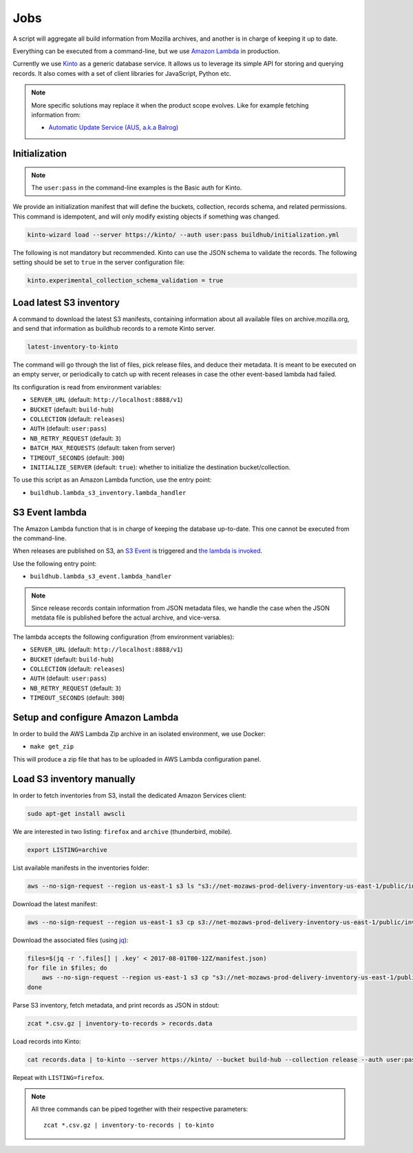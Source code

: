 .. _jobs:

Jobs
####

A script will aggregate all build information from Mozilla archives, and another is in charge of keeping it up to date.

Everything can be executed from a command-line, but we use `Amazon Lambda <https://aws.amazon.com/lambda/>`_ in production.

.. image:: overview.png

Currently we use `Kinto <http://kinto-storage.org>`_ as a generic database service. It allows us to leverage its simple API for storing and querying records. It also comes with a set of client libraries for JavaScript, Python etc.

.. note::

    More specific solutions may replace it when the product scope evolves. Like for example fetching information from:

    * `Automatic Update Service (AUS, a.k.a Balrog) <https://wiki.mozilla.org/Balrog>`_


Initialization
==============

.. note::

    The ``user:pass`` in the command-line examples is the Basic auth for Kinto.

We provide an initialization manifest that will define the buckets, collection, records schema, and related permissions.
This command is idempotent, and will only modify existing objects if something was changed.

.. code-block:: bash

    kinto-wizard load --server https://kinto/ --auth user:pass buildhub/initialization.yml

The following is not mandatory but recommended. Kinto can use the JSON schema to validate the records. The following setting should be set to ``true`` in the server configuration file:

.. code-block:: ini

    kinto.experimental_collection_schema_validation = true


Load latest S3 inventory
========================

A command to download the latest S3 manifests, containing information about all available files on archive.mozilla.org, and send that information as buildhub records to a remote Kinto server.

.. code-block:: bash

    latest-inventory-to-kinto

The command will go through the list of files, pick release files, and deduce their metadata. It is meant to be executed on an empty server, or periodically to catch up with recent releases in case the other event-based lambda had failed.

Its configuration is read from environment variables:

* ``SERVER_URL`` (default: ``http://localhost:8888/v1``)
* ``BUCKET`` (default: ``build-hub``)
* ``COLLECTION`` (default: ``releases``)
* ``AUTH`` (default: ``user:pass``)
* ``NB_RETRY_REQUEST`` (default: ``3``)
* ``BATCH_MAX_REQUESTS`` (default: taken from server)
* ``TIMEOUT_SECONDS`` (default: ``300``)
* ``INITIALIZE_SERVER`` (default: ``true``): whether to initialize the destination bucket/collection.

To use this script as an Amazon Lambda function, use the entry point:

* ``buildhub.lambda_s3_inventory.lambda_handler``


S3 Event lambda
===============

The Amazon Lambda function that is in charge of keeping the database up-to-date. This one cannot be executed from the command-line.

When releases are published on S3, an `S3 Event <http://docs.aws.amazon.com/AmazonS3/latest/dev/NotificationHowTo.html>`_ is triggered and `the lambda is invoked <http://docs.aws.amazon.com/lambda/latest/dg/with-s3.html>`_.

Use the following entry point:

* ``buildhub.lambda_s3_event.lambda_handler``

.. note::

    Since release records contain information from JSON metadata files, we handle the case when the JSON metdata file is published before the actual archive, and vice-versa.

The lambda accepts the following configuration (from environment variables):

* ``SERVER_URL`` (default: ``http://localhost:8888/v1``)
* ``BUCKET`` (default: ``build-hub``)
* ``COLLECTION`` (default: ``releases``)
* ``AUTH`` (default: ``user:pass``)
* ``NB_RETRY_REQUEST`` (default: ``3``)
* ``TIMEOUT_SECONDS`` (default: ``300``)


Setup and configure Amazon Lambda
=================================

In order to build the AWS Lambda Zip archive in an isolated environment, we use Docker:

* ``make get_zip``

This will produce a zip file that has to be uploaded in AWS Lambda configuration panel.

.. image:: lambda-1.png
.. image:: lambda-2.png
.. image:: lambda-3.png
.. image:: lambda-4.png



Load S3 inventory manually
==========================

In order to fetch inventories from S3, install the dedicated Amazon Services client:

.. code-block:: bash

   sudo apt-get install awscli

We are interested in two listing: ``firefox`` and ``archive`` (thunderbird, mobile).

.. code-block:: bash

    export LISTING=archive

List available manifests in the inventories folder:

.. code-block:: bash

    aws --no-sign-request --region us-east-1 s3 ls "s3://net-mozaws-prod-delivery-inventory-us-east-1/public/inventories/net-mozaws-prod-delivery-$LISTING/delivery-$LISTING/"

Download the latest manifest:

.. code-block:: bash

    aws --no-sign-request --region us-east-1 s3 cp s3://net-mozaws-prod-delivery-inventory-us-east-1/public/inventories/net-mozaws-prod-delivery-$LISTING/delivery-$LISTING/2017-08-02T00-11Z/manifest.json

Download the associated files (using `jq <https://stedolan.github.io/jq/download/>`_):

.. code-block:: bash

    files=$(jq -r '.files[] | .key' < 2017-08-01T00-12Z/manifest.json)
    for file in $files; do
        aws --no-sign-request --region us-east-1 s3 cp "s3://net-mozaws-prod-delivery-inventory-us-east-1/public/$file" .
    done

Parse S3 inventory, fetch metadata, and print records as JSON in stdout:

.. code-block:: bash

    zcat *.csv.gz | inventory-to-records > records.data

Load records into Kinto:

.. code-block:: bash

    cat records.data | to-kinto --server https://kinto/ --bucket build-hub --collection release --auth user:pass

Repeat with ``LISTING=firefox``.

.. note::

    All three commands can be piped together with their respective parameters::

        zcat *.csv.gz | inventory-to-records | to-kinto
